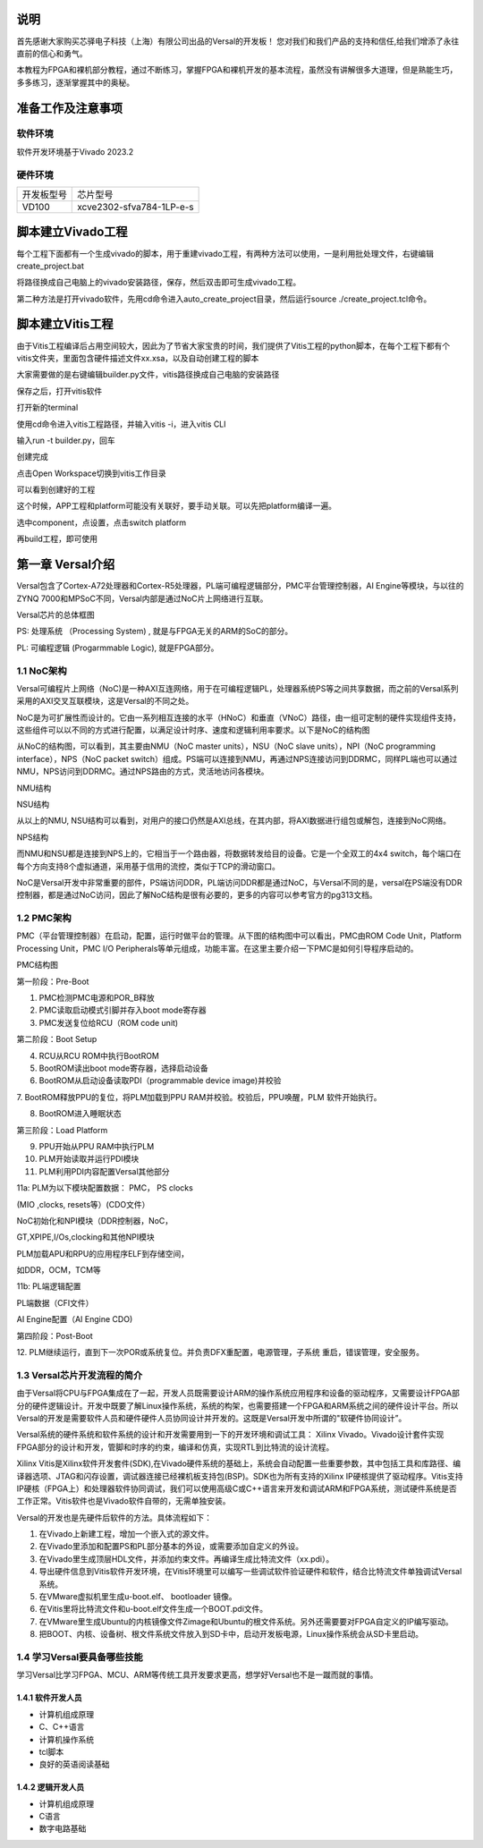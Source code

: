 说明
=====

首先感谢大家购买芯驿电子科技（上海）有限公司出品的Versal的开发板！
您对我们和我们产品的支持和信任,给我们增添了永往直前的信心和勇气。

本教程为FPGA和裸机部分教程，通过不断练习，掌握FPGA和裸机开发的基本流程，虽然没有讲解很多大道理，但是熟能生巧，多多练习，逐渐掌握其中的奥秘。


准备工作及注意事项
==================

软件环境
--------

软件开发环境基于Vivado 2023.2

硬件环境
--------

+---------------------------------+------------------------------------+
| 开发板型号                      | 芯片型号                           |
+---------------------------------+------------------------------------+
| VD100                           | xcve2302-sfva784-1LP-e-s           |
+---------------------------------+------------------------------------+

脚本建立Vivado工程
==================

每个工程下面都有一个生成vivado的脚本，用于重建vivado工程，有两种方法可以使用，一是利用批处理文件，右键编辑create_project.bat

.. image:: images/media/image4.png
   :width: 1.16181in
   :height: 0.24653in

.. image:: images/media/image5.png
   :width: 2.26528in
   :height: 0.91042in

将路径换成自己电脑上的vivado安装路径，保存，然后双击即可生成vivado工程。

.. image:: images/media/image6.png
   :width: 5.09931in
   :height: 0.28889in

第二种方法是打开vivado软件，先用cd命令进入auto_create_project目录，然后运行source
./create_project.tcl命令。

脚本建立Vitis工程
=================

由于Vitis工程编译后占用空间较大，因此为了节省大家宝贵的时间，我们提供了Vitis工程的python脚本，在每个工程下都有个vitis文件夹，里面包含硬件描述文件xx.xsa，以及自动创建工程的脚本

.. image:: images/media/image7.png
   :width: 2.77083in
   :height: 0.77292in

大家需要做的是右键编辑builder.py文件，vitis路径换成自己电脑的安装路径

.. image:: images/media/image8.png
   :width: 3.76042in
   :height: 0.47014in

保存之后，打开vitis软件

.. image:: images/media/image9.png
   :width: 3.18611in
   :height: 2.00833in

打开新的terminal

.. image:: images/media/image10.png
   :width: 3.92222in
   :height: 0.67569in

使用cd命令进入vitis工程路径，并输入vitis -i，进入vitis CLI

.. image:: images/media/image11.png
   :width: 4.89236in
   :height: 1.2125in

输入run -t builder.py，回车

.. image:: images/media/image12.png
   :width: 4.07917in
   :height: 0.43889in

创建完成

.. image:: images/media/image13.png
   :width: 4.22778in
   :height: 1.40972in

点击Open Workspace切换到vitis工作目录

.. image:: images/media/image14.png
   :width: 4.29444in
   :height: 2.11319in

可以看到创建好的工程

.. image:: images/media/image15.png
   :width: 3.68264in
   :height: 1.84306in

这个时候，APP工程和platform可能没有关联好，要手动关联。可以先把platform编译一遍。

.. image:: images/media/image16.png
   :width: 3.67222in
   :height: 0.95764in

选中component，点设置，点击switch platform

.. image:: images/media/image17.png
   :width: 5.22153in
   :height: 4.05833in

.. image:: images/media/image18.png
   :width: 5.09306in
   :height: 1.38611in

再build工程，即可使用

.. image:: images/media/image19.png
   :width: 4.05625in
   :height: 1.15278in

第一章 Versal介绍
==================

Versal包含了Cortex-A72处理器和Cortex-R5处理器，PL端可编程逻辑部分，PMC平台管理控制器，AI
Engine等模块，与以往的ZYNQ
7000和MPSoC不同，Versal内部是通过NoC片上网络进行互联。

.. image:: images/media/image20.png
   :width: 5.83819in
   :height: 5.02917in

Versal芯片的总体框图

PS: 处理系统 （Processing System) , 就是与FPGA无关的ARM的SoC的部分。

PL: 可编程逻辑 (Progarmmable Logic), 就是FPGA部分。

1.1 NoC架构 
------------

Versal可编程片上网络（NoC)是一种AXI互连网络，用于在可编程逻辑PL，处理器系统PS等之间共享数据，而之前的Versal系列采用的AXI交叉互联模块，这是Versal的不同之处。

NoC是为可扩展性而设计的。它由一系列相互连接的水平（HNoC）和垂直（VNoC）路径，由一组可定制的硬件实现组件支持，这些组件可以以不同的方式进行配置，以满足设计时序、速度和逻辑利用率要求。以下是NoC的结构图

.. image:: images/media/image21.png
   :width: 5.84931in
   :height: 3.97153in

从NoC的结构图，可以看到，其主要由NMU（NoC master units），NSU（NoC slave
units），NPI（NoC programming interface），NPS（NoC packet
switch）组成。PS端可以连接到NMU，再通过NPS连接访问到DDRMC，同样PL端也可以通过NMU，NPS访问到DDRMC。通过NPS路由的方式，灵活地访问各模块。

.. image:: images/media/image22.png
   :width: 5.71319in
   :height: 3.05764in

NMU结构

.. image:: images/media/image23.png
   :width: 6.00069in
   :height: 2.40208in

NSU结构

从以上的NMU,
NSU结构可以看到，对用户的接口仍然是AXI总线，在其内部，将AXI数据进行组包或解包，连接到NoC网络。

.. image:: images/media/image24.png
   :width: 2.71458in
   :height: 2.71944in

NPS结构

而NMU和NSU都是连接到NPS上的，它相当于一个路由器，将数据转发给目的设备。它是一个全双工的4x4
switch，每个端口在每个方向支持8个虚拟通道，采用基于信用的流控，类似于TCP的滑动窗口。

NoC是Versal开发中非常重要的部件，PS端访问DDR，PL端访问DDR都是通过NoC，与Versal不同的是，versal在PS端没有DDR控制器，都是通过NoC访问，因此了解NoC结构是很有必要的，更多的内容可以参考官方的pg313文档。

1.2 PMC架构
-------------

PMC（平台管理控制器）在启动，配置，运行时做平台的管理。从下图的结构图中可以看出，PMC由ROM
Code Unit，Platform Processing Unit，PMC I/O
Peripherals等单元组成，功能丰富。在这里主要介绍一下PMC是如何引导程序启动的。

.. image:: images/media/image25.png
   :width: 5.84861in
   :height: 6.04444in

PMC结构图

.. image:: images/media/image26.png
   :width: 4.77431in
   :height: 3.00417in

第一阶段：Pre-Boot

1. PMC检测PMC电源和POR_B释放

2. PMC读取启动模式引脚并存入boot mode寄存器

3. PMC发送复位给RCU（ROM code unit)

.. image:: images/media/image27.png
   :width: 4.62431in
   :height: 3.62917in

第二阶段：Boot Setup

4. RCU从RCU ROM中执行BootROM

5. BootROM读出boot mode寄存器，选择启动设备

6. BootROM从启动设备读取PDI（programmable device image)并校验

7. BootROM释放PPU的复位，将PLM加载到PPU RAM并校验。校验后，PPU唤醒，PLM
软件开始执行。

8. BootROM进入睡眠状态

.. image:: images/media/image28.png
   :width: 4.77431in
   :height: 3.27153in

第三阶段：Load Platform

9. PPU开始从PPU RAM中执行PLM

10. PLM开始读取并运行PDI模块

11. PLM利用PDI内容配置Versal其他部分

11a: PLM为以下模块配置数据： PMC， PS clocks

(MIO ,clocks, resets等）(CDO文件）

NoC初始化和NPI模块（DDR控制器，NoC，

GT,XPIPE,I/Os,clocking和其他NPI模块

PLM加载APU和RPU的应用程序ELF到存储空间，

如DDR，OCM，TCM等

11b: PL端逻辑配置

PL端数据（CFI文件）

AI Engine配置（AI Engine CDO)

.. image:: images/media/image28.png
   :width: 4.77431in
   :height: 3.27153in

第四阶段：Post-Boot

12.
PLM继续运行，直到下一次POR或系统复位。并负责DFX重配置，电源管理，子系统
重启，错误管理，安全服务。

1.3 Versal芯片开发流程的简介
-----------------------------

由于Versal将CPU与FPGA集成在了一起，开发人员既需要设计ARM的操作系统应用程序和设备的驱动程序，又需要设计FPGA部分的硬件逻辑设计。开发中既要了解Linux操作系统，系统的构架，也需要搭建一个FPGA和ARM系统之间的硬件设计平台。所以Versal的开发是需要软件人员和硬件硬件人员协同设计并开发的。这既是Versal开发中所谓的"软硬件协同设计”。

Versal系统的硬件系统和软件系统的设计和开发需要用到一下的开发环境和调试工具：
Xilinx
Vivado。Vivado设计套件实现FPGA部分的设计和开发，管脚和时序的约束，编译和仿真，实现RTL到比特流的设计流程。

Xilinx
Vitis是Xilinx软件开发套件(SDK),在Vivado硬件系统的基础上，系统会自动配置一些重要参数，其中包括工具和库路径、编译器选项、JTAG和闪存设置，调试器连接已经裸机板支持包(BSP)。SDK也为所有支持的Xilinx
IP硬核提供了驱动程序。Vitis支持IP硬核（FPGA上）和处理器软件协同调试，我们可以使用高级C或C++语言来开发和调试ARM和FPGA系统，测试硬件系统是否工作正常。Vitis软件也是Vivado软件自带的，无需单独安装。

Versal的开发也是先硬件后软件的方法。具体流程如下：

1) 在Vivado上新建工程，增加一个嵌入式的源文件。

2) 在Vivado里添加和配置PS和PL部分基本的外设，或需要添加自定义的外设。

3) 在Vivado里生成顶层HDL文件，并添加约束文件。再编译生成比特流文件（xx.pdi）。

4) 导出硬件信息到Vitis软件开发环境，在Vitis环境里可以编写一些调试软件验证硬件和软件，结合比特流文件单独调试Versal系统。

5) 在VMware虚拟机里生成u-boot.elf、 bootloader 镜像。

6) 在Vitis里将比特流文件和u-boot.elf文件生成一个BOOT.pdi文件。

7) 在VMware里生成Ubuntu的内核镜像文件Zimage和Ubuntu的根文件系统。另外还需要要对FPGA自定义的IP编写驱动。

8) 把BOOT、内核、设备树、根文件系统文件放入到SD卡中，启动开发板电源，Linux操作系统会从SD卡里启动。

1.4 学习Versal要具备哪些技能
------------------------------

学习Versal比学习FPGA、MCU、ARM等传统工具开发要求更高，想学好Versal也不是一蹴而就的事情。

1.4.1 软件开发人员
~~~~~~~~~~~~~~~~~~~

-  计算机组成原理

-  C、C++语言

-  计算机操作系统

-  tcl脚本

-  良好的英语阅读基础

1.4.2 逻辑开发人员
~~~~~~~~~~~~~~~~~~~

-  计算机组成原理

-  C语言

-  数字电路基础
